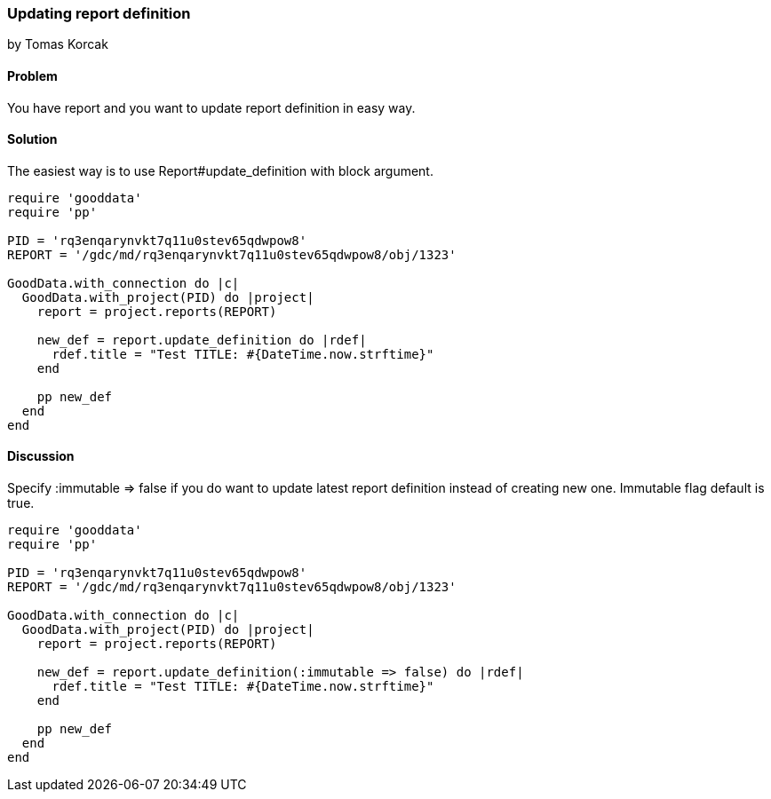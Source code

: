 === Updating report definition
by Tomas Korcak

==== Problem
You have report and you want to update report definition in easy way.

==== Solution

The easiest way is to use Report#update_definition with block argument.


[source,ruby]
----
require 'gooddata'
require 'pp'

PID = 'rq3enqarynvkt7q11u0stev65qdwpow8'
REPORT = '/gdc/md/rq3enqarynvkt7q11u0stev65qdwpow8/obj/1323'

GoodData.with_connection do |c|
  GoodData.with_project(PID) do |project|
    report = project.reports(REPORT)

    new_def = report.update_definition do |rdef|
      rdef.title = "Test TITLE: #{DateTime.now.strftime}"
    end

    pp new_def
  end
end

----

==== Discussion

Specify :immutable => false if you do want to update latest report definition instead of creating new one. Immutable flag default is true.

[source,ruby]
----
require 'gooddata'
require 'pp'

PID = 'rq3enqarynvkt7q11u0stev65qdwpow8'
REPORT = '/gdc/md/rq3enqarynvkt7q11u0stev65qdwpow8/obj/1323'

GoodData.with_connection do |c|
  GoodData.with_project(PID) do |project|
    report = project.reports(REPORT)

    new_def = report.update_definition(:immutable => false) do |rdef|
      rdef.title = "Test TITLE: #{DateTime.now.strftime}"
    end

    pp new_def
  end
end

----